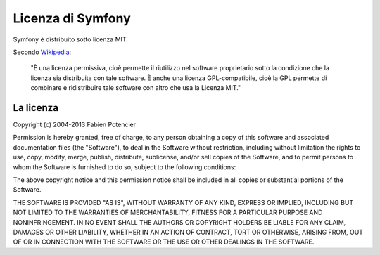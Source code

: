 .. _symfony2-license:

Licenza di Symfony
==================

Symfony è distribuito sotto licenza MIT.

Secondo `Wikipedia`_:

    "È una licenza permissiva, cioè permette il riutilizzo nel
    software proprietario sotto la condizione che la licenza sia distribuita
    con tale software. È anche una licenza GPL-compatibile, cioè la GPL
    permette di combinare e ridistribuire tale software con altro che usa la
    Licenza MIT."

La licenza
----------

Copyright (c) 2004-2013 Fabien Potencier

Permission is hereby granted, free of charge, to any person obtaining a copy
of this software and associated documentation files (the "Software"), to deal
in the Software without restriction, including without limitation the rights
to use, copy, modify, merge, publish, distribute, sublicense, and/or sell
copies of the Software, and to permit persons to whom the Software is furnished
to do so, subject to the following conditions:

The above copyright notice and this permission notice shall be included in all
copies or substantial portions of the Software.

THE SOFTWARE IS PROVIDED "AS IS", WITHOUT WARRANTY OF ANY KIND, EXPRESS OR
IMPLIED, INCLUDING BUT NOT LIMITED TO THE WARRANTIES OF MERCHANTABILITY,
FITNESS FOR A PARTICULAR PURPOSE AND NONINFRINGEMENT. IN NO EVENT SHALL THE
AUTHORS OR COPYRIGHT HOLDERS BE LIABLE FOR ANY CLAIM, DAMAGES OR OTHER
LIABILITY, WHETHER IN AN ACTION OF CONTRACT, TORT OR OTHERWISE, ARISING FROM,
OUT OF OR IN CONNECTION WITH THE SOFTWARE OR THE USE OR OTHER DEALINGS IN
THE SOFTWARE.

.. _Wikipedia: http://it.wikipedia.org/wiki/Licenza_MIT

